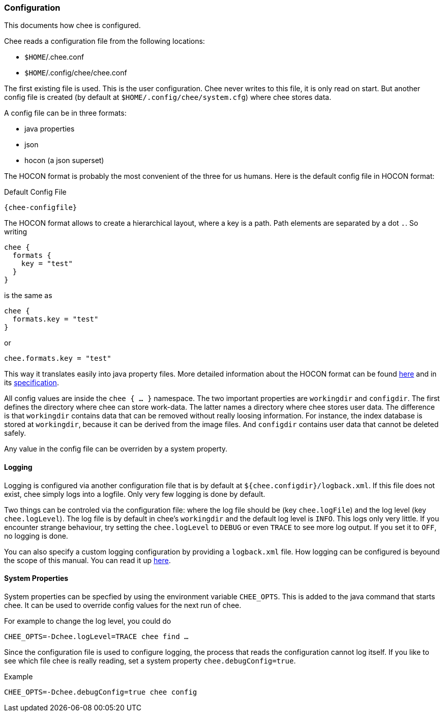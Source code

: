 === Configuration

This documents how chee is configured.

Chee reads a configuration file from the following locations:

- `$HOME`/.chee.conf
- `$HOME`/.config/chee/chee.conf

The first existing file is used. This is the user configuration. Chee
never writes to this file, it is only read on start. But another
config file is created (by default at `$HOME/.config/chee/system.cfg`)
where chee stores data.

A config file can be in three formats:

- java properties
- json
- hocon (a json superset)

The HOCON format is probably the most convenient of the three for us
humans. Here is the default config file in HOCON format:

[subs="attributes,specialchars"]
.Default Config File
----------------------------------------------------------------------
{chee-configfile}
----------------------------------------------------------------------

The HOCON format allows to create a hierarchical layout, where a key
is a path. Path elements are separated by a dot `.`. So writing

----------------------------------------------------------------------
chee {
  formats {
    key = "test"
  }
}
----------------------------------------------------------------------

is the same as

----------------------------------------------------------------------
chee {
  formats.key = "test"
}
----------------------------------------------------------------------

or

----------------------------------------------------------------------
chee.formats.key = "test"
----------------------------------------------------------------------

This way it translates easily into java property files. More detailed
information about the HOCON format can be found
https://github.com/typesafehub/config#using-hocon-the-json-superset[here]
and in its
https://github.com/typesafehub/config/blob/master/HOCON.md[specification].

All config values are inside the `chee { … }` namespace. The two
important properties are `workingdir` and `configdir`. The first
defines the directory where chee can store work-data. The latter names
a directory where chee stores user data. The difference is that
`workingdir` contains data that can be removed without really loosing
information. For instance, the index database is stored at
`workingdir`, because it can be derived from the image files. And
`configdir` contains user data that cannot be deleted safely.

Any value in the config file can be overriden by a system property.

==== Logging

Logging is configured via another configuration file that is by
default at `${chee.configdir}/logback.xml`. If this file does not
exist, chee simply logs into a logfile. Only very few logging is done
by default.

Two things can be controled via the configuration file: where the log
file should be (key `chee.logFile`) and the log level (key
`chee.logLevel`). The log file is by default in chee's `workingdir`
and the default log level is `INFO`. This logs only very little. If
you encounter strange behaviour, try setting the `chee.logLevel` to
`DEBUG` or even `TRACE` to see more log output. If you set it to
`OFF`, no logging is done.

You can also specify a custom logging configuration by providing a
`logback.xml` file. How logging can be configured is beyound the scope
of this manual. You can read it up
http://logback.qos.ch/manual/configuration.html[here].


==== System Properties

System properties can be specfied by using the environment variable
`CHEE_OPTS`. This is added to the java command that starts chee. It
can be used to override config values for the next run of chee.

For example to change the log level, you could do

----------------------------------------------------------------------
CHEE_OPTS=-Dchee.logLevel=TRACE chee find …
----------------------------------------------------------------------

Since the configuration file is used to configure logging, the process
that reads the configuration cannot log itself. If you like to see
which file chee is really reading, set a system property
`chee.debugConfig=true`.

.Example
----------------------------------------------------------------------
CHEE_OPTS=-Dchee.debugConfig=true chee config
----------------------------------------------------------------------
